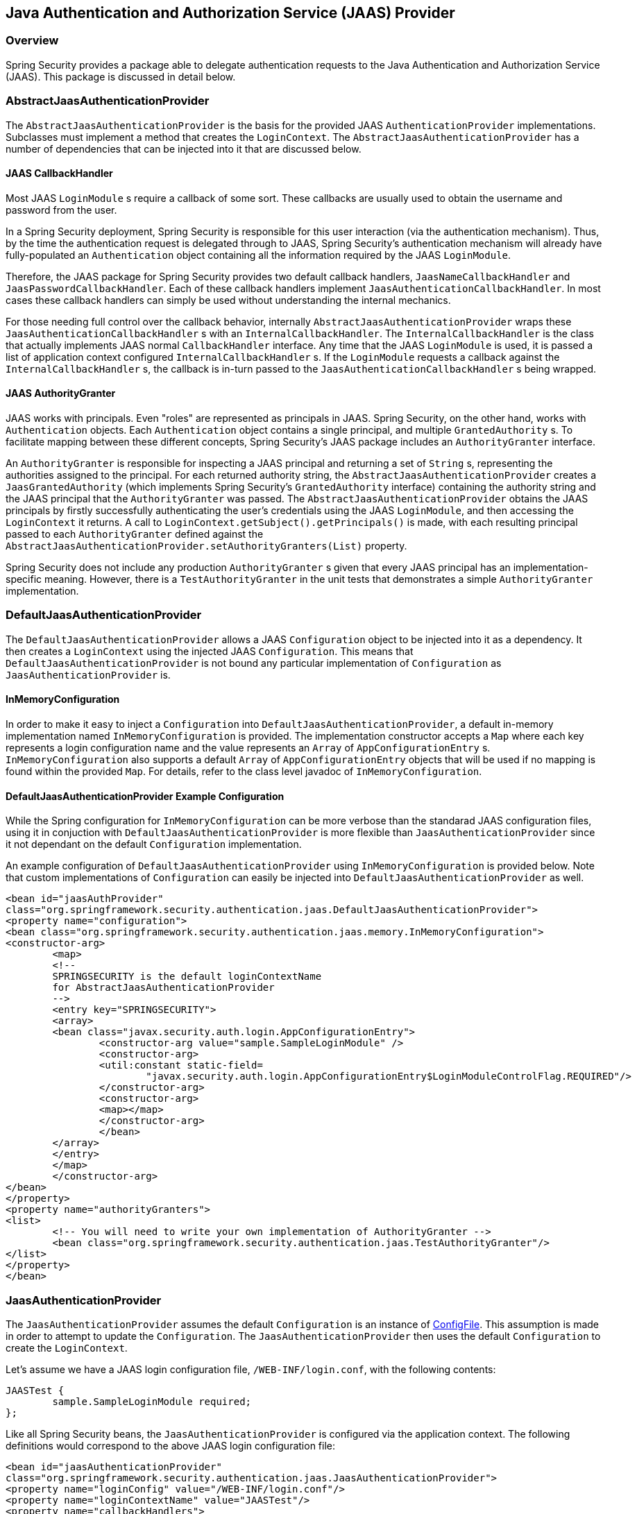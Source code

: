 
[[jaas]]
== Java Authentication and Authorization Service (JAAS) Provider


=== Overview
Spring Security provides a package able to delegate authentication requests to the Java Authentication and Authorization Service (JAAS).
This package is discussed in detail below.


[[jaas-abstractjaasauthenticationprovider]]
=== AbstractJaasAuthenticationProvider
The `AbstractJaasAuthenticationProvider` is the basis for the provided JAAS `AuthenticationProvider` implementations.
Subclasses must implement a method that creates the `LoginContext`.
The `AbstractJaasAuthenticationProvider` has a number of dependencies that can be injected into it that are discussed below.


[[jaas-callbackhandler]]
==== JAAS CallbackHandler
Most JAAS `LoginModule` s require a callback of some sort.
These callbacks are usually used to obtain the username and password from the user.

In a Spring Security deployment, Spring Security is responsible for this user interaction (via the authentication mechanism).
Thus, by the time the authentication request is delegated through to JAAS, Spring Security's authentication mechanism will already have fully-populated an `Authentication` object containing all the information required by the JAAS `LoginModule`.

Therefore, the JAAS package for Spring Security provides two default callback handlers, `JaasNameCallbackHandler` and `JaasPasswordCallbackHandler`.
Each of these callback handlers implement `JaasAuthenticationCallbackHandler`.
In most cases these callback handlers can simply be used without understanding the internal mechanics.

For those needing full control over the callback behavior, internally `AbstractJaasAuthenticationProvider` wraps these `JaasAuthenticationCallbackHandler` s with an `InternalCallbackHandler`.
The `InternalCallbackHandler` is the class that actually implements JAAS normal `CallbackHandler` interface.
Any time that the JAAS `LoginModule` is used, it is passed a list of application context configured `InternalCallbackHandler` s.
If the `LoginModule` requests a callback against the `InternalCallbackHandler` s, the callback is in-turn passed to the `JaasAuthenticationCallbackHandler` s being wrapped.


[[jaas-authoritygranter]]
==== JAAS AuthorityGranter
JAAS works with principals.
Even "roles" are represented as principals in JAAS.
Spring Security, on the other hand, works with `Authentication` objects.
Each `Authentication` object contains a single principal, and multiple `GrantedAuthority` s.
To facilitate mapping between these different concepts, Spring Security's JAAS package includes an `AuthorityGranter` interface.

An `AuthorityGranter` is responsible for inspecting a JAAS principal and returning a set of `String` s, representing the authorities assigned to the principal.
For each returned authority string, the `AbstractJaasAuthenticationProvider` creates a `JaasGrantedAuthority` (which implements Spring Security's `GrantedAuthority` interface) containing the authority string and the JAAS principal that the `AuthorityGranter` was passed.
The `AbstractJaasAuthenticationProvider` obtains the JAAS principals by firstly successfully authenticating the user's credentials using the JAAS `LoginModule`, and then accessing the `LoginContext` it returns.
A call to `LoginContext.getSubject().getPrincipals()` is made, with each resulting principal passed to each `AuthorityGranter` defined against the `AbstractJaasAuthenticationProvider.setAuthorityGranters(List)` property.

Spring Security does not include any production `AuthorityGranter` s given that every JAAS principal has an implementation-specific meaning.
However, there is a `TestAuthorityGranter` in the unit tests that demonstrates a simple `AuthorityGranter` implementation.


[[jaas-defaultjaasauthenticationprovider]]
=== DefaultJaasAuthenticationProvider
The `DefaultJaasAuthenticationProvider` allows a JAAS `Configuration` object to be injected into it as a dependency.
It then creates a `LoginContext` using the injected JAAS `Configuration`.
This means that `DefaultJaasAuthenticationProvider` is not bound any particular implementation of `Configuration` as `JaasAuthenticationProvider` is.


[[jaas-inmemoryconfiguration]]
==== InMemoryConfiguration
In order to make it easy to inject a `Configuration` into `DefaultJaasAuthenticationProvider`, a default in-memory implementation named `InMemoryConfiguration` is provided.
The implementation constructor accepts a `Map` where each key represents a login configuration name and the value represents an `Array` of `AppConfigurationEntry` s.
`InMemoryConfiguration` also supports a default `Array` of `AppConfigurationEntry` objects that will be used if no mapping is found within the provided `Map`.
For details, refer to the class level javadoc of `InMemoryConfiguration`.


[[jaas-djap-config]]
==== DefaultJaasAuthenticationProvider Example Configuration
While the Spring configuration for `InMemoryConfiguration` can be more verbose than the standarad JAAS configuration files, using it in conjuction with `DefaultJaasAuthenticationProvider` is more flexible than `JaasAuthenticationProvider` since it not dependant on the default `Configuration` implementation.

An example configuration of `DefaultJaasAuthenticationProvider` using `InMemoryConfiguration` is provided below.
Note that custom implementations of `Configuration` can easily be injected into `DefaultJaasAuthenticationProvider` as well.


[source,xml]
----

<bean id="jaasAuthProvider"
class="org.springframework.security.authentication.jaas.DefaultJaasAuthenticationProvider">
<property name="configuration">
<bean class="org.springframework.security.authentication.jaas.memory.InMemoryConfiguration">
<constructor-arg>
	<map>
	<!--
	SPRINGSECURITY is the default loginContextName
	for AbstractJaasAuthenticationProvider
	-->
	<entry key="SPRINGSECURITY">
	<array>
	<bean class="javax.security.auth.login.AppConfigurationEntry">
		<constructor-arg value="sample.SampleLoginModule" />
		<constructor-arg>
		<util:constant static-field=
			"javax.security.auth.login.AppConfigurationEntry$LoginModuleControlFlag.REQUIRED"/>
		</constructor-arg>
		<constructor-arg>
		<map></map>
		</constructor-arg>
		</bean>
	</array>
	</entry>
	</map>
	</constructor-arg>
</bean>
</property>
<property name="authorityGranters">
<list>
	<!-- You will need to write your own implementation of AuthorityGranter -->
	<bean class="org.springframework.security.authentication.jaas.TestAuthorityGranter"/>
</list>
</property>
</bean>

----



[[jaas-jaasauthenticationprovider]]
=== JaasAuthenticationProvider
The `JaasAuthenticationProvider` assumes the default `Configuration` is an instance of http://download.oracle.com/javase/1.4.2/docs/guide/security/jaas/spec/com/sun/security/auth/login/ConfigFile.html[ ConfigFile].
This assumption is made in order to attempt to update the `Configuration`.
The `JaasAuthenticationProvider` then uses the default `Configuration` to create the `LoginContext`.

Let's assume we have a JAAS login configuration file, `/WEB-INF/login.conf`, with the following contents:

[source,txt]
----
JAASTest {
	sample.SampleLoginModule required;
};
----

Like all Spring Security beans, the `JaasAuthenticationProvider` is configured via the application context.
The following definitions would correspond to the above JAAS login configuration file:

[source,xml]
----

<bean id="jaasAuthenticationProvider"
class="org.springframework.security.authentication.jaas.JaasAuthenticationProvider">
<property name="loginConfig" value="/WEB-INF/login.conf"/>
<property name="loginContextName" value="JAASTest"/>
<property name="callbackHandlers">
<list>
<bean
	class="org.springframework.security.authentication.jaas.JaasNameCallbackHandler"/>
<bean
	class="org.springframework.security.authentication.jaas.JaasPasswordCallbackHandler"/>
</list>
</property>
<property name="authorityGranters">
	<list>
	<bean class="org.springframework.security.authentication.jaas.TestAuthorityGranter"/>
	</list>
</property>
</bean>
----

[[jaas-apiprovision]]
=== Running as a Subject
If configured, the `JaasApiIntegrationFilter` will attempt to run as the `Subject` on the `JaasAuthenticationToken`.
This means that the `Subject` can be accessed using:

[source,java]
----
Subject subject = Subject.getSubject(AccessController.getContext());
----

This integration can easily be configured using the <<nsa-http-jaas-api-provision,jaas-api-provision>> attribute.
This feature is useful when integrating with legacy or external API's that rely on the JAAS Subject being populated.
